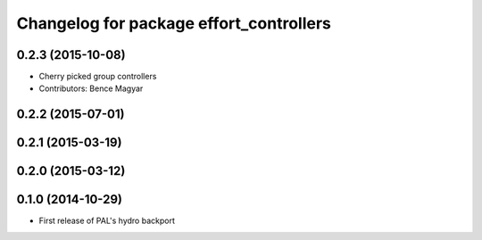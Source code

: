 ^^^^^^^^^^^^^^^^^^^^^^^^^^^^^^^^^^^^^^^^
Changelog for package effort_controllers
^^^^^^^^^^^^^^^^^^^^^^^^^^^^^^^^^^^^^^^^

0.2.3 (2015-10-08)
------------------
* Cherry picked group controllers
* Contributors: Bence Magyar

0.2.2 (2015-07-01)
------------------

0.2.1 (2015-03-19)
------------------

0.2.0 (2015-03-12)
------------------

0.1.0 (2014-10-29)
------------------
* First release of PAL's hydro backport
